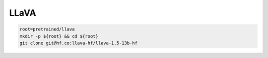 LLaVA
=====

.. code-block:: bash

    root=pretrained/llava
    mkdir -p ${root} && cd ${root}
    git clone git@hf.co:llava-hf/llava-1.5-13b-hf
